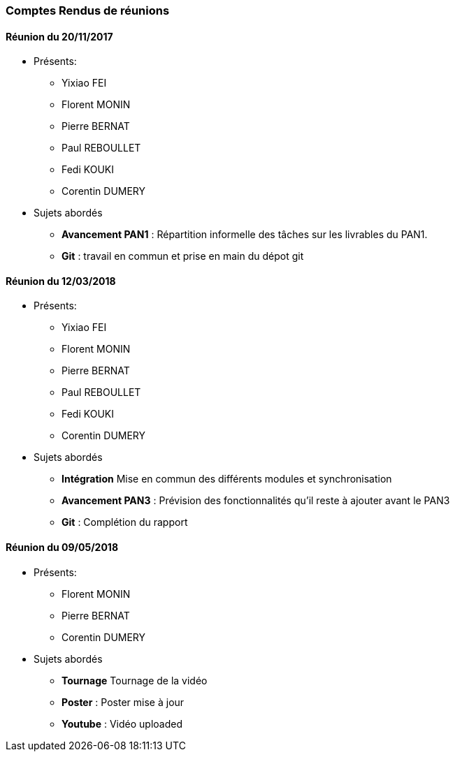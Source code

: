 === Comptes Rendus de réunions

==== Réunion du 20/11/2017

* Présents:
** Yixiao FEI
** Florent MONIN
** Pierre BERNAT
** Paul REBOULLET
** Fedi KOUKI
** Corentin DUMERY
* Sujets abordés
** *Avancement PAN1* : Répartition informelle des tâches sur les livrables du PAN1.
** *Git* : travail en commun et prise en main du dépot git



==== Réunion du 12/03/2018

* Présents:
** Yixiao FEI
** Florent MONIN
** Pierre BERNAT
** Paul REBOULLET
** Fedi KOUKI
** Corentin DUMERY
* Sujets abordés
** *Intégration* Mise en commun des différents modules et synchronisation
** *Avancement PAN3* : Prévision des fonctionnalités qu'il reste à ajouter avant le PAN3
** *Git* : Complétion du rapport

==== Réunion du 09/05/2018

* Présents:
** Florent MONIN
** Pierre BERNAT
** Corentin DUMERY
* Sujets abordés
** *Tournage* Tournage de la vidéo
** *Poster* : Poster mise à jour
** *Youtube* : Vidéo uploaded